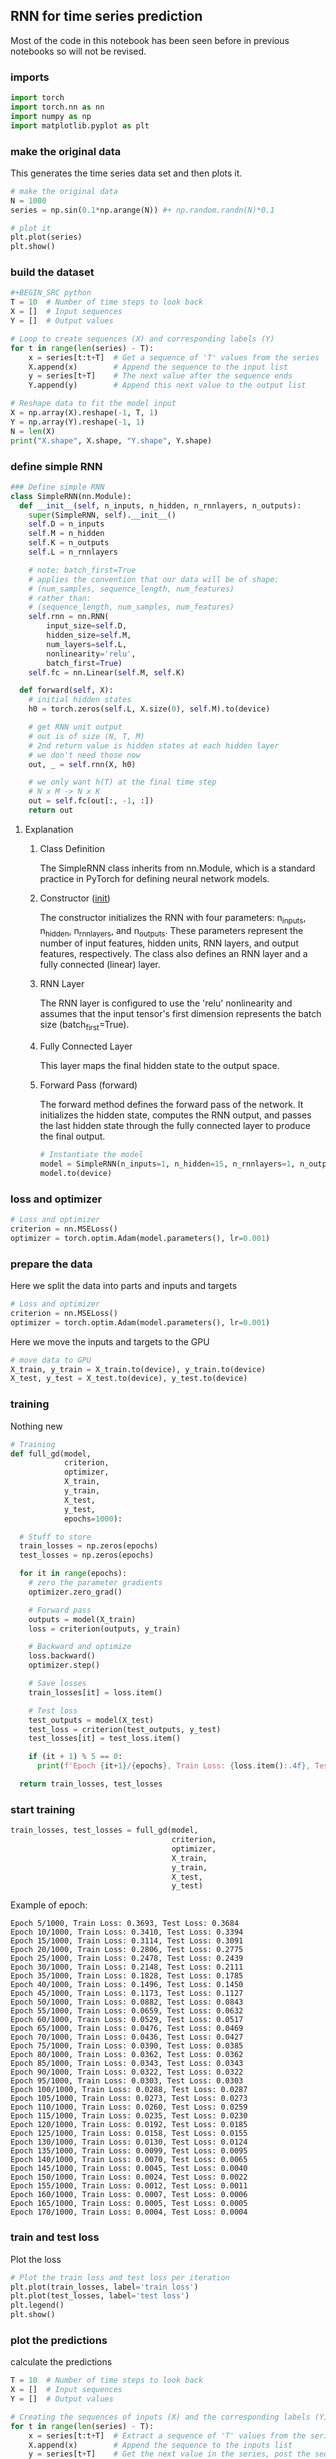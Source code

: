 ** RNN for time series prediction
   Most of the code in this notebook has been seen before in previous notebooks so will not be revised.
 
*** imports
    #+BEGIN_SRC python
    import torch
    import torch.nn as nn
    import numpy as np
    import matplotlib.pyplot as plt
    #+END_SRC

*** make the original data
    This generates the time series data set and then plots it.
    #+BEGIN_SRC python
    # make the original data
    N = 1000
    series = np.sin(0.1*np.arange(N)) #+ np.random.randn(N)*0.1
    
    # plot it
    plt.plot(series)
    plt.show() 
    #+END_SRC

*** build the dataset
    #+BEGIN_SRC python
    #+BEGIN_SRC python
    T = 10  # Number of time steps to look back
    X = []  # Input sequences
    Y = []  # Output values

    # Loop to create sequences (X) and corresponding labels (Y)
    for t in range(len(series) - T):
        x = series[t:t+T]  # Get a sequence of 'T' values from the series
        X.append(x)        # Append the sequence to the input list
        y = series[t+T]    # The next value after the sequence ends
        Y.append(y)        # Append this next value to the output list

    # Reshape data to fit the model input
    X = np.array(X).reshape(-1, T, 1)
    Y = np.array(Y).reshape(-1, 1)
    N = len(X)
    print("X.shape", X.shape, "Y.shape", Y.shape)
    #+END_SRC

*** define simple RNN
    
    #+BEGIN_SRC python
    ### Define simple RNN
    class SimpleRNN(nn.Module):
      def __init__(self, n_inputs, n_hidden, n_rnnlayers, n_outputs):
        super(SimpleRNN, self).__init__()
        self.D = n_inputs
        self.M = n_hidden
        self.K = n_outputs
        self.L = n_rnnlayers

        # note: batch_first=True
        # applies the convention that our data will be of shape:
        # (num_samples, sequence_length, num_features)
        # rather than:
        # (sequence_length, num_samples, num_features)
        self.rnn = nn.RNN(
            input_size=self.D,
            hidden_size=self.M,
            num_layers=self.L,
            nonlinearity='relu',
            batch_first=True)
        self.fc = nn.Linear(self.M, self.K)
  
      def forward(self, X):
        # initial hidden states
        h0 = torch.zeros(self.L, X.size(0), self.M).to(device)

        # get RNN unit output
        # out is of size (N, T, M)
        # 2nd return value is hidden states at each hidden layer
        # we don't need those now
        out, _ = self.rnn(X, h0)

        # we only want h(T) at the final time step
        # N x M -> N x K
        out = self.fc(out[:, -1, :])
        return out
    #+END_SRC

***** Explanation
****** Class Definition
   The SimpleRNN class inherits from nn.Module, which is a standard practice in PyTorch for defining neural network models.

****** Constructor (__init__)
   The constructor initializes the RNN with four parameters: n_inputs, n_hidden, n_rnnlayers, and n_outputs. These parameters represent the number of input features, hidden units, RNN layers, and output features, respectively. The class also defines an RNN layer and a fully connected (linear) layer.

****** RNN Layer
   The RNN layer is configured to use the 'relu' nonlinearity and assumes that the input tensor's first dimension represents the batch size (batch_first=True).

****** Fully Connected Layer
   This layer maps the final hidden state to the output space.

****** Forward Pass (forward)
   The forward method defines the forward pass of the network. It initializes the hidden state, computes the RNN output, and passes the last hidden state through the fully connected layer to produce the final output.

    
    #+BEGIN_SRC python
    # Instantiate the model
    model = SimpleRNN(n_inputs=1, n_hidden=15, n_rnnlayers=1, n_outputs=1)
    model.to(device)
    #+END_SRC 



*** loss and optimizer
   #+BEGIN_SRC python
   # Loss and optimizer
   criterion = nn.MSELoss()
   optimizer = torch.optim.Adam(model.parameters(), lr=0.001)
   #+END_SRC

*** prepare the data
   Here we split the data into parts and inputs and targets
   #+BEGIN_SRC python
   # Loss and optimizer
   criterion = nn.MSELoss()
   optimizer = torch.optim.Adam(model.parameters(), lr=0.001)
   #+END_SRC
   
   Here we move the inputs and targets to the GPU
   #+BEGIN_SRC python
   # move data to GPU
   X_train, y_train = X_train.to(device), y_train.to(device)
   X_test, y_test = X_test.to(device), y_test.to(device)
   #+END_SRC

*** training
   Nothing new 
   #+BEGIN_SRC python
   # Training
   def full_gd(model,
               criterion,
               optimizer,
               X_train,
               y_train,
               X_test,
               y_test,
               epochs=1000):

     # Stuff to store
     train_losses = np.zeros(epochs)
     test_losses = np.zeros(epochs)

     for it in range(epochs):
       # zero the parameter gradients
       optimizer.zero_grad()

       # Forward pass
       outputs = model(X_train)
       loss = criterion(outputs, y_train)
      
       # Backward and optimize
       loss.backward()
       optimizer.step()

       # Save losses
       train_losses[it] = loss.item()

       # Test loss
       test_outputs = model(X_test)
       test_loss = criterion(test_outputs, y_test)
       test_losses[it] = test_loss.item()
      
       if (it + 1) % 5 == 0:
         print(f'Epoch {it+1}/{epochs}, Train Loss: {loss.item():.4f}, Test Loss: {test_loss.item():.4f}')
  
     return train_losses, test_losses
   #+END_SRC


*** start training
   #+BEGIN_SRC python
   train_losses, test_losses = full_gd(model,
                                       criterion,
                                       optimizer,
                                       X_train,
                                       y_train,
                                       X_test,
                                       y_test)
   #+END_SRC


   Example of epoch:
   #+BEGIN_SRC
   Epoch 5/1000, Train Loss: 0.3693, Test Loss: 0.3684
   Epoch 10/1000, Train Loss: 0.3410, Test Loss: 0.3394
   Epoch 15/1000, Train Loss: 0.3114, Test Loss: 0.3091
   Epoch 20/1000, Train Loss: 0.2806, Test Loss: 0.2775
   Epoch 25/1000, Train Loss: 0.2478, Test Loss: 0.2439
   Epoch 30/1000, Train Loss: 0.2148, Test Loss: 0.2111
   Epoch 35/1000, Train Loss: 0.1828, Test Loss: 0.1785
   Epoch 40/1000, Train Loss: 0.1496, Test Loss: 0.1450
   Epoch 45/1000, Train Loss: 0.1173, Test Loss: 0.1127
   Epoch 50/1000, Train Loss: 0.0882, Test Loss: 0.0843
   Epoch 55/1000, Train Loss: 0.0659, Test Loss: 0.0632
   Epoch 60/1000, Train Loss: 0.0529, Test Loss: 0.0517
   Epoch 65/1000, Train Loss: 0.0476, Test Loss: 0.0469
   Epoch 70/1000, Train Loss: 0.0436, Test Loss: 0.0427
   Epoch 75/1000, Train Loss: 0.0390, Test Loss: 0.0385
   Epoch 80/1000, Train Loss: 0.0362, Test Loss: 0.0362
   Epoch 85/1000, Train Loss: 0.0343, Test Loss: 0.0343
   Epoch 90/1000, Train Loss: 0.0322, Test Loss: 0.0322
   Epoch 95/1000, Train Loss: 0.0303, Test Loss: 0.0303
   Epoch 100/1000, Train Loss: 0.0288, Test Loss: 0.0287
   Epoch 105/1000, Train Loss: 0.0273, Test Loss: 0.0273
   Epoch 110/1000, Train Loss: 0.0260, Test Loss: 0.0259
   Epoch 115/1000, Train Loss: 0.0235, Test Loss: 0.0230
   Epoch 120/1000, Train Loss: 0.0192, Test Loss: 0.0185
   Epoch 125/1000, Train Loss: 0.0158, Test Loss: 0.0155
   Epoch 130/1000, Train Loss: 0.0130, Test Loss: 0.0124
   Epoch 135/1000, Train Loss: 0.0099, Test Loss: 0.0095
   Epoch 140/1000, Train Loss: 0.0070, Test Loss: 0.0065
   Epoch 145/1000, Train Loss: 0.0045, Test Loss: 0.0040
   Epoch 150/1000, Train Loss: 0.0024, Test Loss: 0.0022
   Epoch 155/1000, Train Loss: 0.0012, Test Loss: 0.0011
   Epoch 160/1000, Train Loss: 0.0007, Test Loss: 0.0006
   Epoch 165/1000, Train Loss: 0.0005, Test Loss: 0.0005
   Epoch 170/1000, Train Loss: 0.0004, Test Loss: 0.0004
   #+END_SRC

*** train and test loss
   Plot the loss
   #+BEGIN_SRC python
   # Plot the train loss and test loss per iteration
   plt.plot(train_losses, label='train loss')
   plt.plot(test_losses, label='test loss')
   plt.legend()
   plt.show()
   #+END_SRC

*** plot the predictions
   calculate the predictions
   #+BEGIN_SRC python
   T = 10  # Number of time steps to look back
   X = []  # Input sequences
   Y = []  # Output values

   # Creating the sequences of inputs (X) and the corresponding labels (Y)
   for t in range(len(series) - T):
       x = series[t:t+T]  # Extract a sequence of 'T' values from the series
       X.append(x)        # Append the sequence to the inputs list
       y = series[t+T]    # Get the next value in the series, post the sequence
       Y.append(y)        # Append this value to the labels list

   # Reshaping the data for model compatibility
   X = np.array(X).reshape(-1, T, 1)
   Y = np.array(Y).reshape(-1, 1)
   N = len(X)

   #+END_SRC

   plot the prediction
   #+BEGIN_SRC python
   plt.plot(validation_target, label='forecast target')
   plt.plot(validation_predictions, label='forecast prediction')
   plt.legend()
   #+END_SRC
   
   As a sidenote all the plots are in the images folder
   
*** Summary
   As of now you should know how to create a simple RNN   
